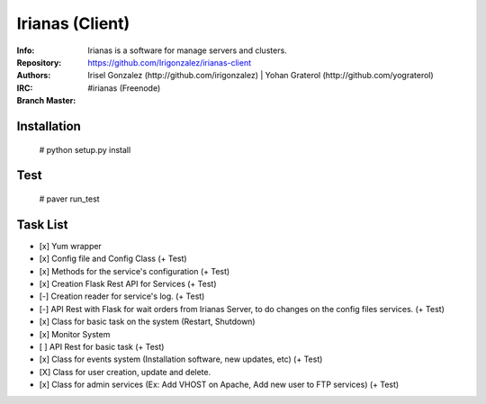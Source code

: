 .. |master| image:: https://secure.travis-ci.org/Irigonzalez/irianas-client.png?branch=master
   :alt: Build Status - master branch
   :target: http://travis-ci.org/#!/Irigonzalez/irianas-client

================
Irianas (Client)
================

:Info: Irianas is a software for manage servers and clusters.
:Repository: https://github.com/Irigonzalez/irianas-client
:Authors: Irisel Gonzalez (http://github.com/irigonzalez) | Yohan Graterol (http://github.com/yograterol)
:IRC: #irianas (Freenode)
:Branch Master: |master|

Installation
============

    # python setup.py install

Test
====

    # paver run_test

Task List
=========

- [x] Yum wrapper
- [x] Config file and Config Class (+ Test)
- [x] Methods for the service's configuration (+ Test)
- [x] Creation Flask Rest API for Services (+ Test)
- [-] Creation reader for service's log. (+ Test)
- [-] API Rest with Flask for wait orders from Irianas Server, to do changes on the config files services. (+ Test)
- [x] Class for basic task on the system (Restart, Shutdown)
- [x] Monitor System
- [ ] API Rest for basic task (+ Test)
- [x] Class for events system (Installation software, new updates, etc) (+ Test)
- [X] Class for user creation, update and delete.
- [x] Class for admin services (Ex: Add VHOST on Apache, Add new user to FTP services) (+ Test)
